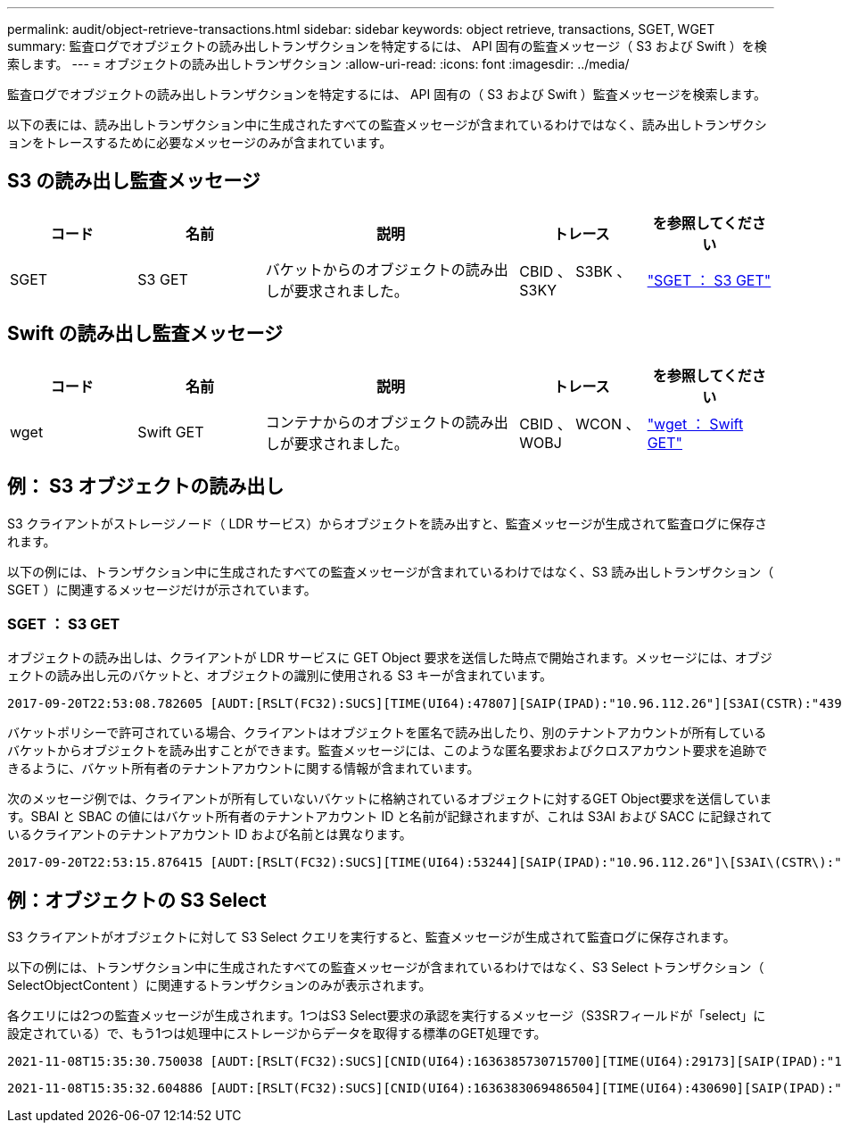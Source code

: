 ---
permalink: audit/object-retrieve-transactions.html 
sidebar: sidebar 
keywords: object retrieve, transactions, SGET, WGET 
summary: 監査ログでオブジェクトの読み出しトランザクションを特定するには、 API 固有の監査メッセージ（ S3 および Swift ）を検索します。 
---
= オブジェクトの読み出しトランザクション
:allow-uri-read: 
:icons: font
:imagesdir: ../media/


[role="lead"]
監査ログでオブジェクトの読み出しトランザクションを特定するには、 API 固有の（ S3 および Swift ）監査メッセージを検索します。

以下の表には、読み出しトランザクション中に生成されたすべての監査メッセージが含まれているわけではなく、読み出しトランザクションをトレースするために必要なメッセージのみが含まれています。



== S3 の読み出し監査メッセージ

[cols="1a,1a,2a,1a,1a"]
|===
| コード | 名前 | 説明 | トレース | を参照してください 


 a| 
SGET
 a| 
S3 GET
 a| 
バケットからのオブジェクトの読み出しが要求されました。
 a| 
CBID 、 S3BK 、 S3KY
 a| 
link:sget-s3-get.html["SGET ： S3 GET"]

|===


== Swift の読み出し監査メッセージ

[cols="1a,1a,2a,1a,1a"]
|===
| コード | 名前 | 説明 | トレース | を参照してください 


 a| 
wget
 a| 
Swift GET
 a| 
コンテナからのオブジェクトの読み出しが要求されました。
 a| 
CBID 、 WCON 、 WOBJ
 a| 
link:wget-swift-get.html["wget ： Swift GET"]

|===


== 例： S3 オブジェクトの読み出し

S3 クライアントがストレージノード（ LDR サービス）からオブジェクトを読み出すと、監査メッセージが生成されて監査ログに保存されます。

以下の例には、トランザクション中に生成されたすべての監査メッセージが含まれているわけではなく、S3 読み出しトランザクション（ SGET ）に関連するメッセージだけが示されています。



=== SGET ： S3 GET

オブジェクトの読み出しは、クライアントが LDR サービスに GET Object 要求を送信した時点で開始されます。メッセージには、オブジェクトの読み出し元のバケットと、オブジェクトの識別に使用される S3 キーが含まれています。

[listing, subs="specialcharacters,quotes"]
----
2017-09-20T22:53:08.782605 [AUDT:[RSLT(FC32):SUCS][TIME(UI64):47807][SAIP(IPAD):"10.96.112.26"][S3AI(CSTR):"43979298178977966408"][SACC(CSTR):"s3-account-a"][S3AK(CSTR):"SGKHt7GzEcu0yXhFhT_rL5mep4nJt1w75GBh-O_FEw=="][SUSR(CSTR):"urn:sgws:identity::43979298178977966408:root"][SBAI(CSTR):"43979298178977966408"][SBAC(CSTR):"s3-account-a"]\[S3BK\(CSTR\):"bucket-anonymous"\]\[S3KY\(CSTR\):"Hello.txt"\][CBID(UI64):0x83D70C6F1F662B02][CSIZ(UI64):12][AVER(UI32):10][ATIM(UI64):1505947988782605]\[ATYP\(FC32\):SGET\][ANID(UI32):12272050][AMID(FC32):S3RQ][ATID(UI64):17742374343649889669]]
----
バケットポリシーで許可されている場合、クライアントはオブジェクトを匿名で読み出したり、別のテナントアカウントが所有しているバケットからオブジェクトを読み出すことができます。監査メッセージには、このような匿名要求およびクロスアカウント要求を追跡できるように、バケット所有者のテナントアカウントに関する情報が含まれています。

次のメッセージ例では、クライアントが所有していないバケットに格納されているオブジェクトに対するGET Object要求を送信しています。SBAI と SBAC の値にはバケット所有者のテナントアカウント ID と名前が記録されますが、これは S3AI および SACC に記録されているクライアントのテナントアカウント ID および名前とは異なります。

[listing, subs="specialcharacters,quotes"]
----
2017-09-20T22:53:15.876415 [AUDT:[RSLT(FC32):SUCS][TIME(UI64):53244][SAIP(IPAD):"10.96.112.26"]\[S3AI\(CSTR\):"17915054115450519830"\]\[SACC\(CSTR\):"s3-account-b"\][S3AK(CSTR):"SGKHpoblWlP_kBkqSCbTi754Ls8lBUog67I2LlSiUg=="][SUSR(CSTR):"urn:sgws:identity::17915054115450519830:root"]\[SBAI\(CSTR\):"43979298178977966408"\]\[SBAC\(CSTR\):"s3-account-a"\][S3BK(CSTR):"bucket-anonymous"][S3KY(CSTR):"Hello.txt"][CBID(UI64):0x83D70C6F1F662B02][CSIZ(UI64):12][AVER(UI32):10][ATIM(UI64):1505947995876415][ATYP(FC32):SGET][ANID(UI32):12272050][AMID(FC32):S3RQ][ATID(UI64):6888780247515624902]]
----


== 例：オブジェクトの S3 Select

S3 クライアントがオブジェクトに対して S3 Select クエリを実行すると、監査メッセージが生成されて監査ログに保存されます。

以下の例には、トランザクション中に生成されたすべての監査メッセージが含まれているわけではなく、S3 Select トランザクション（ SelectObjectContent ）に関連するトランザクションのみが表示されます。

各クエリには2つの監査メッセージが生成されます。1つはS3 Select要求の承認を実行するメッセージ（S3SRフィールドが「select」に設定されている）で、もう1つは処理中にストレージからデータを取得する標準のGET処理です。

[listing, subs="specialcharacters,quotes"]
----
2021-11-08T15:35:30.750038 [AUDT:[RSLT(FC32):SUCS][CNID(UI64):1636385730715700][TIME(UI64):29173][SAIP(IPAD):"192.168.7.44"][S3AI(CSTR):"63147909414576125820"][SACC(CSTR):"Tenant1636027116"][S3AK(CSTR):"AUFD1XNVZ905F3TW7KSU"][SUSR(CSTR):"urn:sgws:identity::63147909414576125820:root"][SBAI(CSTR):"63147909414576125820"][SBAC(CSTR):"Tenant1636027116"][S3BK(CSTR):"619c0755-9e38-42e0-a614-05064f74126d"][S3KY(CSTR):"SUB-EST2020_ALL.csv"][CBID(UI64):0x0496F0408A721171][UUID(CSTR):"D64B1A4A-9F01-4EE7-B133-08842A099628"][CSIZ(UI64):0][S3SR(CSTR):"select"][AVER(UI32):10][ATIM(UI64):1636385730750038][ATYP(FC32):SPOS][ANID(UI32):12601166][AMID(FC32):S3RQ][ATID(UI64):1363009709396895985]]
----
[listing, subs="specialcharacters,quotes"]
----
2021-11-08T15:35:32.604886 [AUDT:[RSLT(FC32):SUCS][CNID(UI64):1636383069486504][TIME(UI64):430690][SAIP(IPAD):"192.168.7.44"][HTRH(CSTR):"{\"x-forwarded-for\":\"unix:\"}"][S3AI(CSTR):"63147909414576125820"][SACC(CSTR):"Tenant1636027116"][S3AK(CSTR):"AUFD1XNVZ905F3TW7KSU"][SUSR(CSTR):"urn:sgws:identity::63147909414576125820:root"][SBAI(CSTR):"63147909414576125820"][SBAC(CSTR):"Tenant1636027116"][S3BK(CSTR):"619c0755-9e38-42e0-a614-05064f74126d"][S3KY(CSTR):"SUB-EST2020_ALL.csv"][CBID(UI64):0x0496F0408A721171][UUID(CSTR):"D64B1A4A-9F01-4EE7-B133-08842A099628"][CSIZ(UI64):10185581][MTME(UI64):1636380348695262][AVER(UI32):10][ATIM(UI64):1636385732604886][ATYP(FC32):SGET][ANID(UI32):12733063][AMID(FC32):S3RQ][ATID(UI64):16562288121152341130]]
----